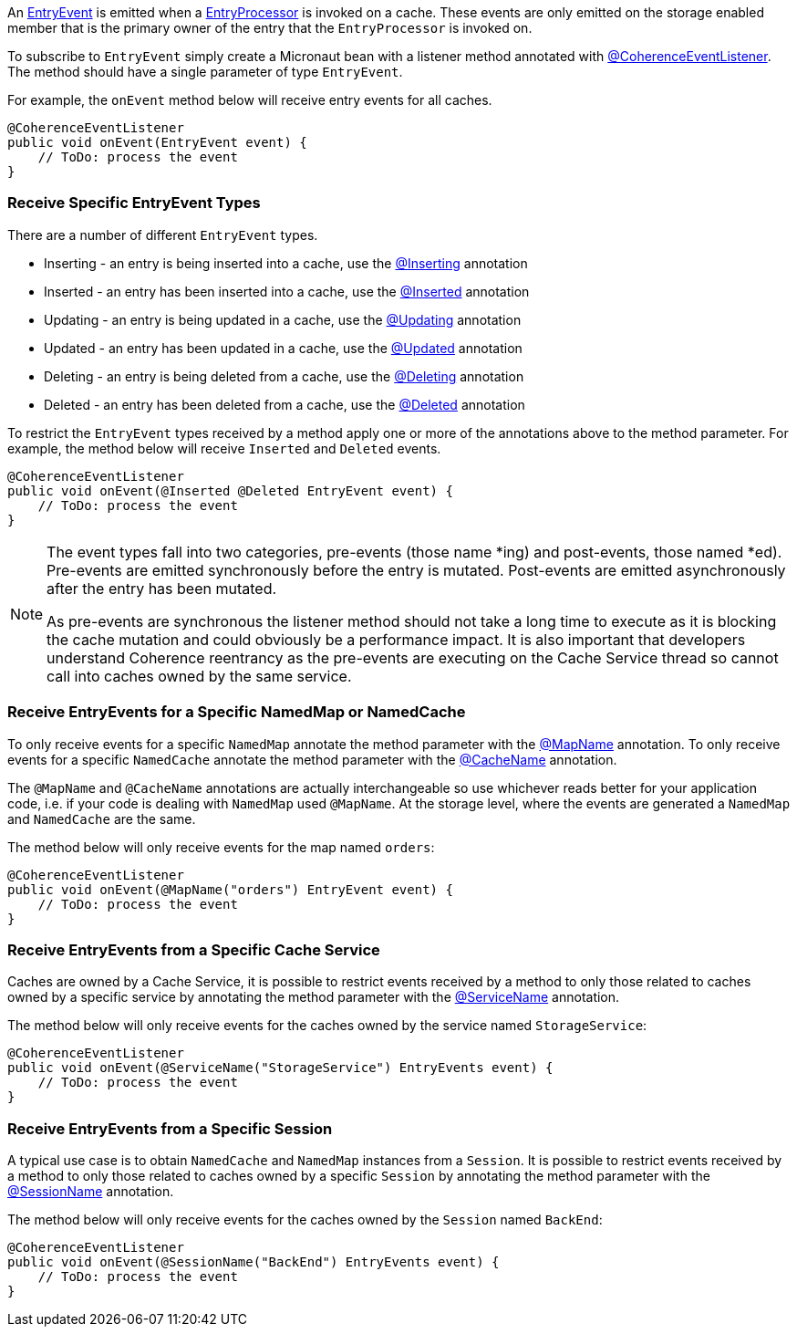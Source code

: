 An link:{coherenceApi}com/tangosol/net/events/partition/cache/EntryEvent.html[EntryEvent] is emitted when a link:{coherenceApi}com/tangosol/util/EntryProcessor.html[EntryProcessor] is invoked on a cache. These events are only emitted on the storage enabled member that is the primary owner of the entry that the `EntryProcessor` is invoked on.

To subscribe to `EntryEvent` simply create a Micronaut bean with a listener method annotated with link:{api}/io/micronaut/coherence/annotation/CoherenceEventListener.html[@CoherenceEventListener].
The method should have a single parameter of type `EntryEvent`.

For example, the `onEvent` method below will receive entry events for all caches.

[source,java]
----
@CoherenceEventListener
public void onEvent(EntryEvent event) {
    // ToDo: process the event
}
----

=== Receive Specific EntryEvent Types

There are a number of different `EntryEvent` types.

* Inserting - an entry is being inserted into a cache, use the link:{api}/io/micronaut/coherence/annotation/Inserting.html[@Inserting] annotation
* Inserted - an entry has been inserted into a cache, use the link:{api}/io/micronaut/coherence/annotation/Inserted.html[@Inserted] annotation
* Updating - an entry is being updated in a cache, use the link:{api}/io/micronaut/coherence/annotation/Updating.html[@Updating] annotation
* Updated - an entry has been updated in a cache, use the link:{api}/io/micronaut/coherence/annotation/Updated.html[@Updated] annotation
* Deleting - an entry is being deleted from a cache, use the link:{api}/io/micronaut/coherence/annotation/Deleting.html[@Deleting] annotation
* Deleted - an entry has been deleted from a cache, use the link:{api}/io/micronaut/coherence/annotation/Deleted.html[@Deleted] annotation

To restrict the `EntryEvent` types received by a method apply one or more of the annotations above to the method parameter. For example, the method below will receive `Inserted` and `Deleted` events.

[source,java]
----
@CoherenceEventListener
public void onEvent(@Inserted @Deleted EntryEvent event) {
    // ToDo: process the event
}
----

[NOTE]
====
The event types fall into two categories, pre-events (those name *ing) and post-events, those named *ed). Pre-events are emitted synchronously before the entry is mutated. Post-events are emitted asynchronously after the entry has been mutated.

As pre-events are synchronous the listener method should not take a long time to execute as it is blocking the cache mutation and could obviously be a performance impact. It is also important that developers understand Coherence reentrancy as the pre-events are executing on the Cache Service thread so cannot call into caches owned by the same service.
====


=== Receive EntryEvents for a Specific NamedMap or NamedCache

To only receive events for a specific `NamedMap` annotate the method parameter with the
link:{api}/io/micronaut/coherence/annotation/MapName.html[@MapName] annotation.
To only receive events for a specific `NamedCache` annotate the method parameter with the
link:{api}/io/micronaut/coherence/annotation/CacheName.html[@CacheName] annotation.

The `@MapName` and `@CacheName` annotations are actually interchangeable so use whichever reads better for your application code, i.e. if your code is dealing with `NamedMap` used `@MapName`. At the storage level, where the events are generated a `NamedMap` and `NamedCache` are the same.

The method below will only receive events for the map named `orders`:

[source,java]
----
@CoherenceEventListener
public void onEvent(@MapName("orders") EntryEvent event) {
    // ToDo: process the event
}
----

=== Receive EntryEvents from a Specific Cache Service

Caches are owned by a Cache Service, it is possible to restrict events received by a method to only those related to caches owned by a specific service by annotating the method parameter with the
link:{api}/io/micronaut/coherence/annotation/ServiceName.html[@ServiceName] annotation.

The method below will only receive events for the caches owned by the service named `StorageService`:

[source,java]
----
@CoherenceEventListener
public void onEvent(@ServiceName("StorageService") EntryEvents event) {
    // ToDo: process the event
}
----

=== Receive EntryEvents from a Specific Session

A typical use case is to obtain `NamedCache` and `NamedMap` instances from a `Session`. It is possible to restrict events received by a method to only those related to caches owned by a specific `Session` by annotating the method parameter with the
link:{api}/io/micronaut/coherence/annotation/SessionName.html[@SessionName] annotation.

The method below will only receive events for the caches owned by the `Session` named `BackEnd`:

[source,java]
----
@CoherenceEventListener
public void onEvent(@SessionName("BackEnd") EntryEvents event) {
    // ToDo: process the event
}
----


